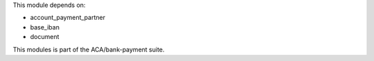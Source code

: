 This module depends on:

* account_payment_partner
* base_iban
* document

This modules is part of the ACA/bank-payment suite.
